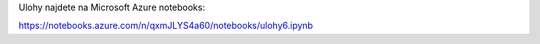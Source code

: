 Ulohy najdete na Microsoft Azure notebooks:

https://notebooks.azure.com/n/qxmJLYS4a60/notebooks/ulohy6.ipynb

